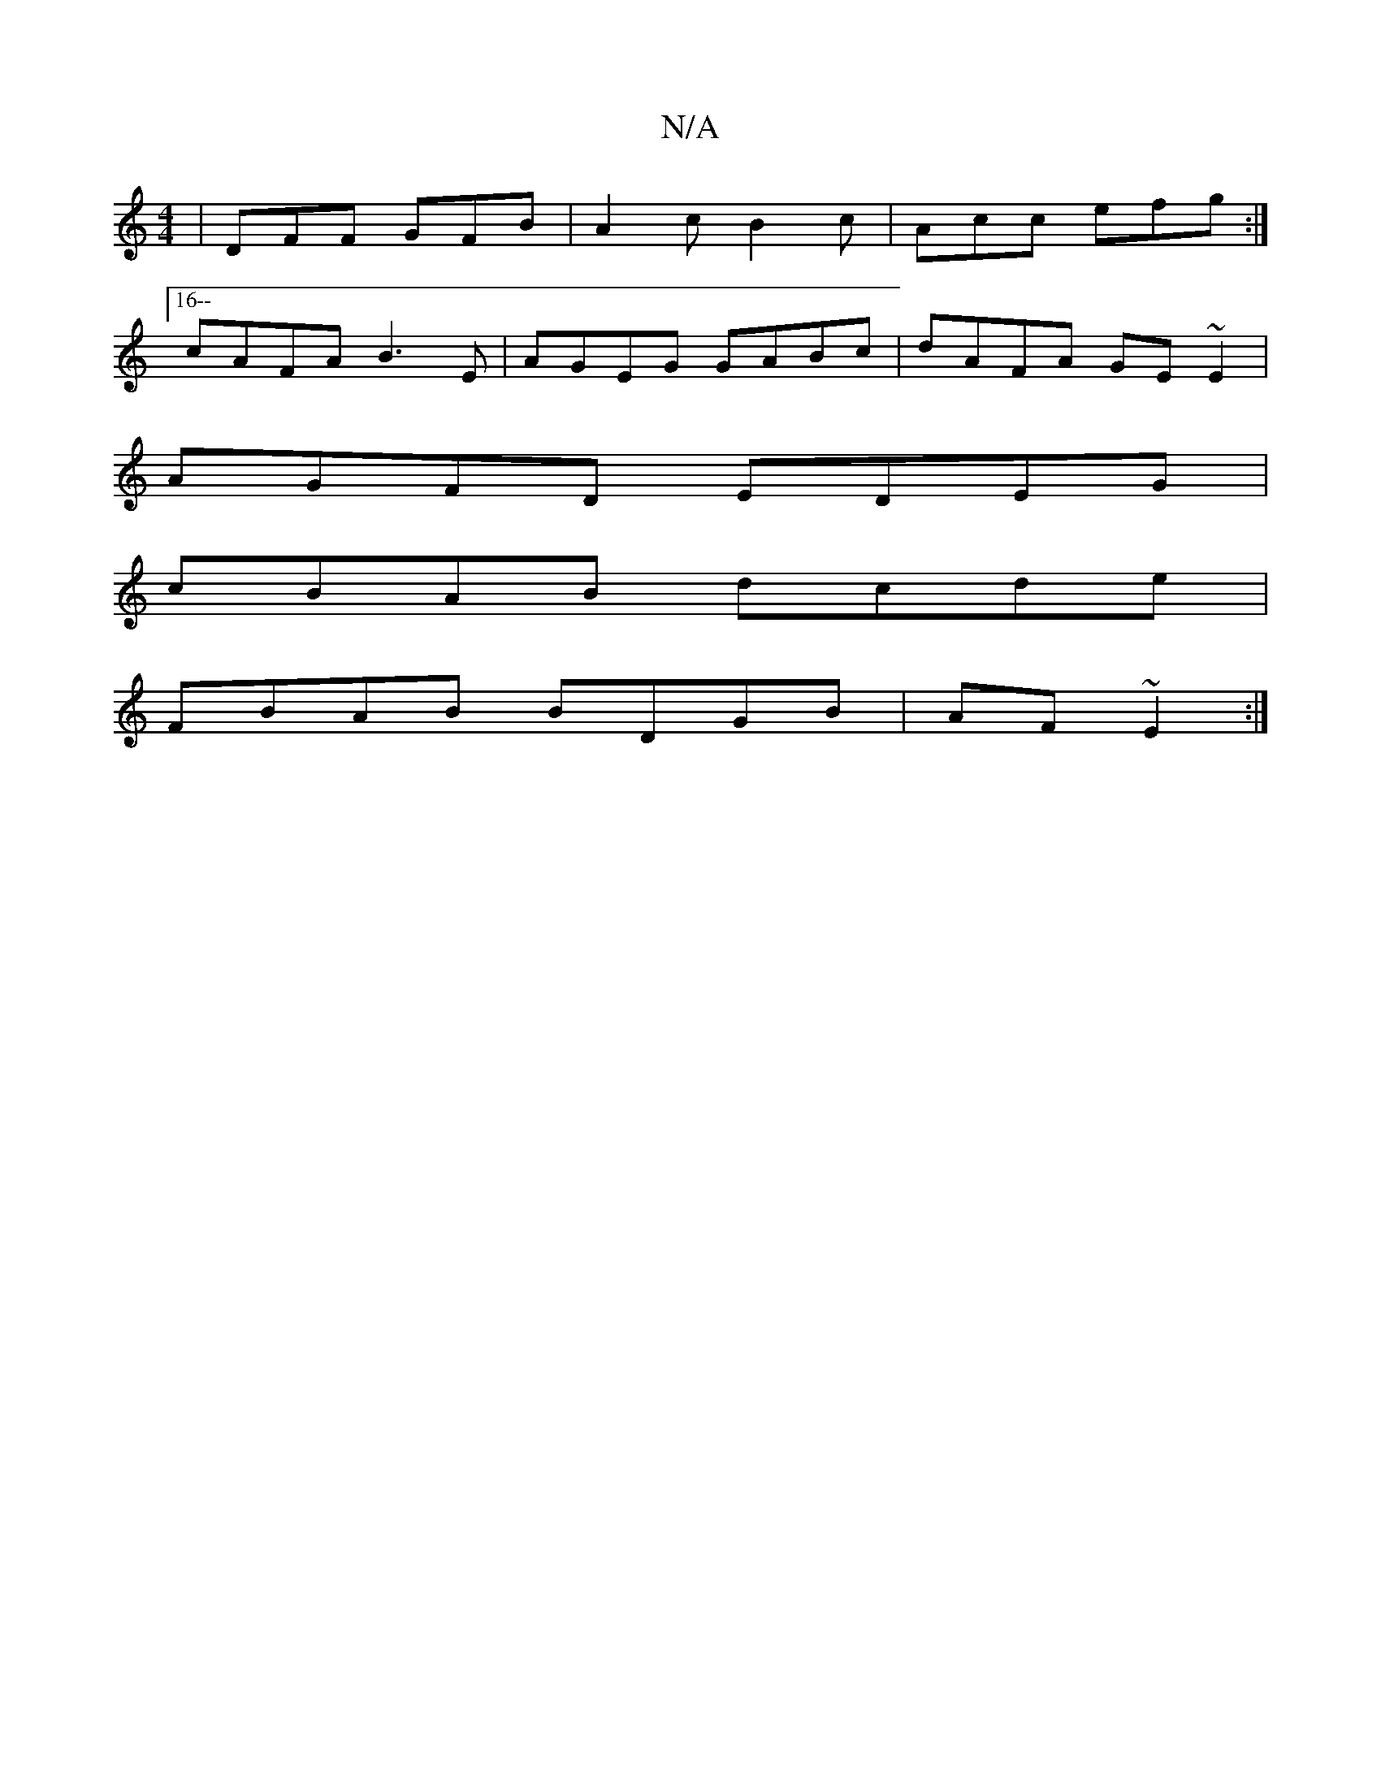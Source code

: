 X:1
T:N/A
M:4/4
R:N/A
K:Cmajor
|DFF GFB|A2c B2c|Acc efg:|
[16-- cAFA B3E | AGEG GABc | dAFA GE~E2|
AGFD EDEG|
cBAB dcde|
FBAB BDGB|AF~E2:|

BD | f/2c/2fe ecBc|df^e "G"BGB |: ~c3 "Am"ecB|ABc dBB|dcA B2A|GDC|DED CEE EDB,|CA, B,D CDED